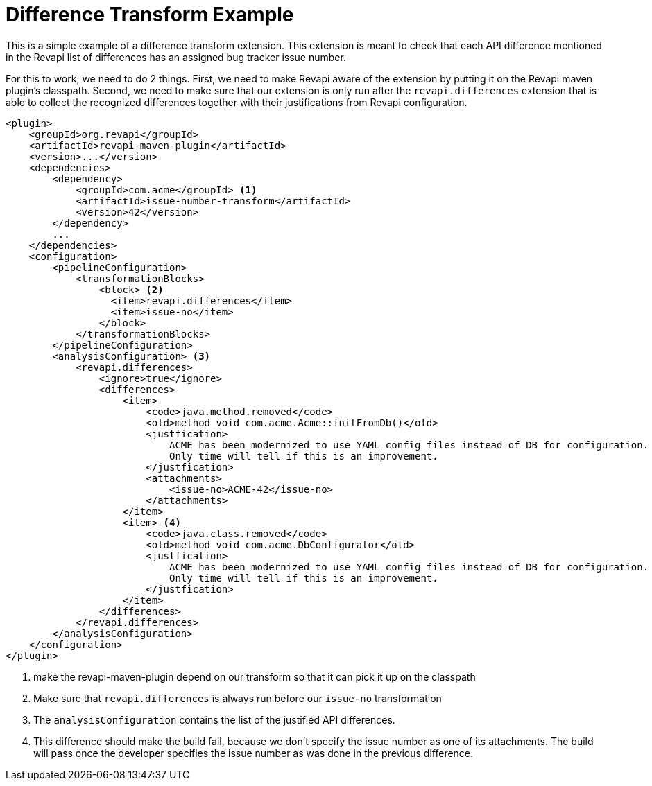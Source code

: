 = Difference Transform Example

This is a simple example of a difference transform extension. This extension is meant to check that each API difference
mentioned in the Revapi list of differences has an assigned bug tracker issue number.

For this to work, we need to do 2 things. First, we need to make Revapi aware of the extension by putting it on the
Revapi maven plugin's classpath. Second, we need to make sure that our extension is only run after the
`revapi.differences` extension that is able to collect the recognized differences together with their justifications
from Revapi configuration.

[source,xml]
----
<plugin>
    <groupId>org.revapi</groupId>
    <artifactId>revapi-maven-plugin</artifactId>
    <version>...</version>
    <dependencies>
        <dependency>
            <groupId>com.acme</groupId> <1>
            <artifactId>issue-number-transform</artifactId>
            <version>42</version>
        </dependency>
        ...
    </dependencies>
    <configuration>
        <pipelineConfiguration>
            <transformationBlocks>
                <block> <2>
                  <item>revapi.differences</item>
                  <item>issue-no</item>
                </block>
            </transformationBlocks>
        </pipelineConfiguration>
        <analysisConfiguration> <3>
            <revapi.differences>
                <ignore>true</ignore>
                <differences>
                    <item>
                        <code>java.method.removed</code>
                        <old>method void com.acme.Acme::initFromDb()</old>
                        <justfication>
                            ACME has been modernized to use YAML config files instead of DB for configuration.
                            Only time will tell if this is an improvement.
                        </justfication>
                        <attachments>
                            <issue-no>ACME-42</issue-no>
                        </attachments>
                    </item>
                    <item> <4>
                        <code>java.class.removed</code>
                        <old>method void com.acme.DbConfigurator</old>
                        <justfication>
                            ACME has been modernized to use YAML config files instead of DB for configuration.
                            Only time will tell if this is an improvement.
                        </justfication>
                    </item>
                </differences>
            </revapi.differences>
        </analysisConfiguration>
    </configuration>
</plugin>
----

<1> make the revapi-maven-plugin depend on our transform so that it can pick it up on the classpath

<2> Make sure that `revapi.differences` is always run before our `issue-no` transformation

<3> The `analysisConfiguration` contains the list of the justified API differences.

<4> This difference should make the build fail, because we don't specify the issue number as one of its attachments.
The build will pass once the developer specifies the issue number as was done in the previous difference.